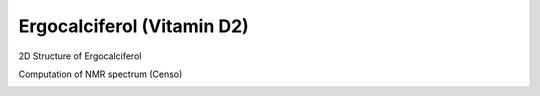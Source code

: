 Ergocalciferol (Vitamin D2)
===============================================================

2D Structure of Ergocalciferol

.. image:: Ergocalciferol.png
  :width: 300


Computation of NMR spectrum (Censo)

.. image:: Ergocalciferol_nmr.png
  :width: 900
